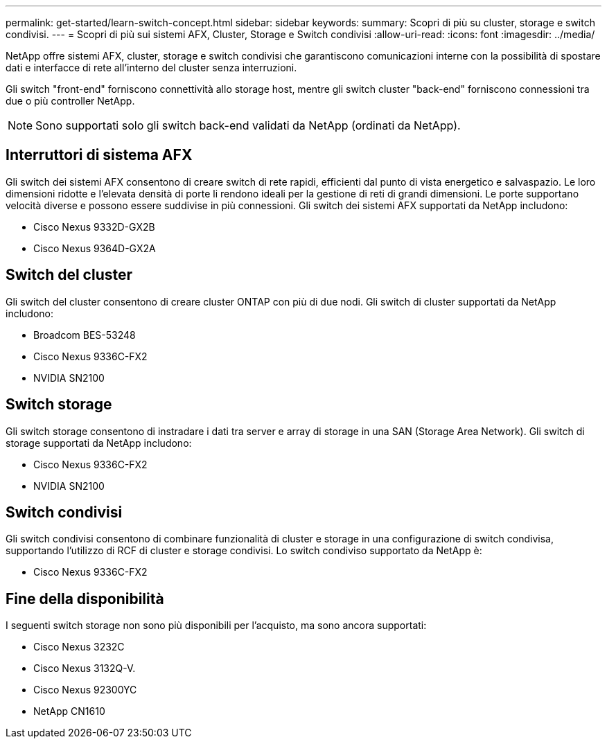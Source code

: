 ---
permalink: get-started/learn-switch-concept.html 
sidebar: sidebar 
keywords:  
summary: Scopri di più su cluster, storage e switch condivisi. 
---
= Scopri di più sui sistemi AFX, Cluster, Storage e Switch condivisi
:allow-uri-read: 
:icons: font
:imagesdir: ../media/


[role="lead"]
NetApp offre sistemi AFX, cluster, storage e switch condivisi che garantiscono comunicazioni interne con la possibilità di spostare dati e interfacce di rete all'interno del cluster senza interruzioni.

Gli switch "front-end" forniscono connettività allo storage host, mentre gli switch cluster "back-end" forniscono connessioni tra due o più controller NetApp.


NOTE: Sono supportati solo gli switch back-end validati da NetApp (ordinati da NetApp).



== Interruttori di sistema AFX

Gli switch dei sistemi AFX consentono di creare switch di rete rapidi, efficienti dal punto di vista energetico e salvaspazio.  Le loro dimensioni ridotte e l'elevata densità di porte li rendono ideali per la gestione di reti di grandi dimensioni.  Le porte supportano velocità diverse e possono essere suddivise in più connessioni.  Gli switch dei sistemi AFX supportati da NetApp includono:

* Cisco Nexus 9332D-GX2B
* Cisco Nexus 9364D-GX2A




== Switch del cluster

Gli switch del cluster consentono di creare cluster ONTAP con più di due nodi. Gli switch di cluster supportati da NetApp includono:

* Broadcom BES-53248
* Cisco Nexus 9336C-FX2
* NVIDIA SN2100




== Switch storage

Gli switch storage consentono di instradare i dati tra server e array di storage in una SAN (Storage Area Network). Gli switch di storage supportati da NetApp includono:

* Cisco Nexus 9336C-FX2
* NVIDIA SN2100




== Switch condivisi

Gli switch condivisi consentono di combinare funzionalità di cluster e storage in una configurazione di switch condivisa, supportando l'utilizzo di RCF di cluster e storage condivisi. Lo switch condiviso supportato da NetApp è:

* Cisco Nexus 9336C-FX2




== Fine della disponibilità

I seguenti switch storage non sono più disponibili per l'acquisto, ma sono ancora supportati:

* Cisco Nexus 3232C
* Cisco Nexus 3132Q-V.
* Cisco Nexus 92300YC
* NetApp CN1610


